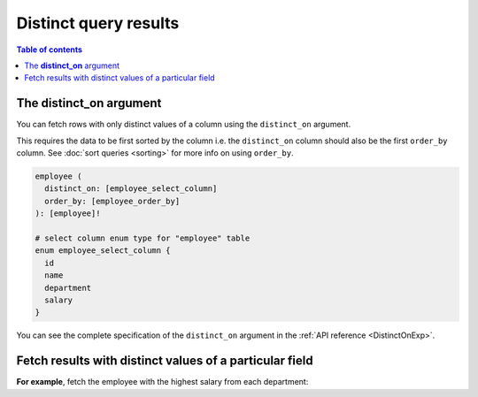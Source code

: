 .. meta::
   :description: Make distinct queries with Hasura
   :keywords: hasura, docs, query, distinct query

Distinct query results
======================

.. contents:: Table of contents
  :backlinks: none
  :depth: 2
  :local:

The **distinct_on** argument
----------------------------

You can fetch rows with only distinct values of a column using the ``distinct_on`` argument.

This requires the data to be first sorted by the column i.e. the ``distinct_on`` column should also be the first
``order_by`` column. See :doc:`sort queries <sorting>` for more info on using ``order_by``.

.. code-block:: graphql

   employee (
     distinct_on: [employee_select_column]
     order_by: [employee_order_by]
   ): [employee]!

   # select column enum type for "employee" table
   enum employee_select_column {
     id
     name
     department
     salary
   }

You can see the complete specification of the ``distinct_on`` argument in the :ref:`API reference <DistinctOnExp>`.

Fetch results with distinct values of a particular field
--------------------------------------------------------

**For example**, fetch the employee with the highest salary from each department:

.. graphiql::
   :view_only:
   :query:
      query {
        employee (
          distinct_on: [department]
          order_by: [
            {department: asc},
            {salary: desc}
          ]
        ) {
          id
          name
          department
          salary
        }
      }
   :response:
     {
       "data": {
         "employee": [
           {
             "id": 5,
             "name": "Kamila",
             "department": "Engineering",
             "salary": 4325
           },
           {
             "id": 4,
             "name": "Damien",
             "department": "Product",
             "salary": 3124
           },
           {
             "id": 7,
             "name": "Rickard",
             "department": "Services",
             "salary": 2223
           }
         ]
       }
     }
     
